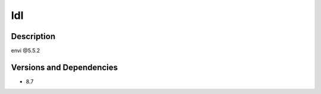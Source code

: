 .. _backbone-label:

Idl
==============================

Description
~~~~~~~~
envi @5.5.2

Versions and Dependencies
~~~~~~~~
- 8.7
